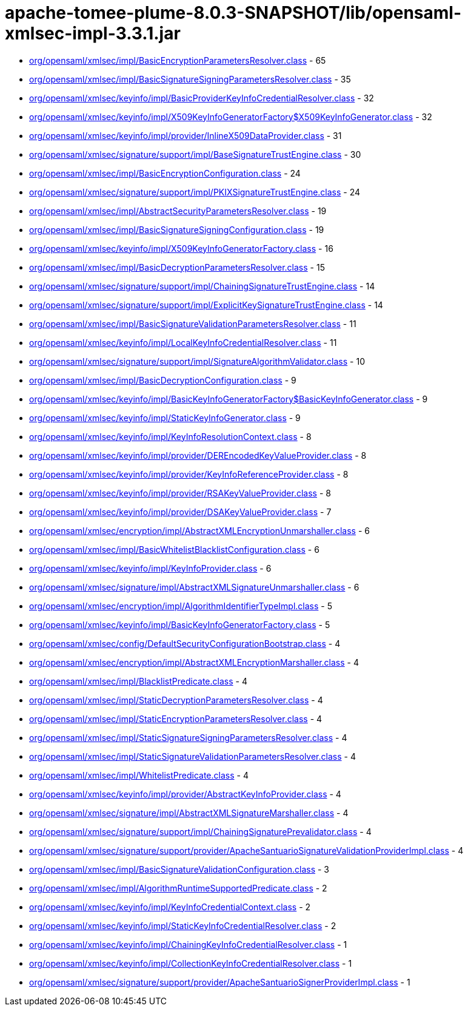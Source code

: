 = apache-tomee-plume-8.0.3-SNAPSHOT/lib/opensaml-xmlsec-impl-3.3.1.jar

 - link:org/opensaml/xmlsec/impl/BasicEncryptionParametersResolver.adoc[org/opensaml/xmlsec/impl/BasicEncryptionParametersResolver.class] - 65
 - link:org/opensaml/xmlsec/impl/BasicSignatureSigningParametersResolver.adoc[org/opensaml/xmlsec/impl/BasicSignatureSigningParametersResolver.class] - 35
 - link:org/opensaml/xmlsec/keyinfo/impl/BasicProviderKeyInfoCredentialResolver.adoc[org/opensaml/xmlsec/keyinfo/impl/BasicProviderKeyInfoCredentialResolver.class] - 32
 - link:org/opensaml/xmlsec/keyinfo/impl/X509KeyInfoGeneratorFactory$X509KeyInfoGenerator.adoc[org/opensaml/xmlsec/keyinfo/impl/X509KeyInfoGeneratorFactory$X509KeyInfoGenerator.class] - 32
 - link:org/opensaml/xmlsec/keyinfo/impl/provider/InlineX509DataProvider.adoc[org/opensaml/xmlsec/keyinfo/impl/provider/InlineX509DataProvider.class] - 31
 - link:org/opensaml/xmlsec/signature/support/impl/BaseSignatureTrustEngine.adoc[org/opensaml/xmlsec/signature/support/impl/BaseSignatureTrustEngine.class] - 30
 - link:org/opensaml/xmlsec/impl/BasicEncryptionConfiguration.adoc[org/opensaml/xmlsec/impl/BasicEncryptionConfiguration.class] - 24
 - link:org/opensaml/xmlsec/signature/support/impl/PKIXSignatureTrustEngine.adoc[org/opensaml/xmlsec/signature/support/impl/PKIXSignatureTrustEngine.class] - 24
 - link:org/opensaml/xmlsec/impl/AbstractSecurityParametersResolver.adoc[org/opensaml/xmlsec/impl/AbstractSecurityParametersResolver.class] - 19
 - link:org/opensaml/xmlsec/impl/BasicSignatureSigningConfiguration.adoc[org/opensaml/xmlsec/impl/BasicSignatureSigningConfiguration.class] - 19
 - link:org/opensaml/xmlsec/keyinfo/impl/X509KeyInfoGeneratorFactory.adoc[org/opensaml/xmlsec/keyinfo/impl/X509KeyInfoGeneratorFactory.class] - 16
 - link:org/opensaml/xmlsec/impl/BasicDecryptionParametersResolver.adoc[org/opensaml/xmlsec/impl/BasicDecryptionParametersResolver.class] - 15
 - link:org/opensaml/xmlsec/signature/support/impl/ChainingSignatureTrustEngine.adoc[org/opensaml/xmlsec/signature/support/impl/ChainingSignatureTrustEngine.class] - 14
 - link:org/opensaml/xmlsec/signature/support/impl/ExplicitKeySignatureTrustEngine.adoc[org/opensaml/xmlsec/signature/support/impl/ExplicitKeySignatureTrustEngine.class] - 14
 - link:org/opensaml/xmlsec/impl/BasicSignatureValidationParametersResolver.adoc[org/opensaml/xmlsec/impl/BasicSignatureValidationParametersResolver.class] - 11
 - link:org/opensaml/xmlsec/keyinfo/impl/LocalKeyInfoCredentialResolver.adoc[org/opensaml/xmlsec/keyinfo/impl/LocalKeyInfoCredentialResolver.class] - 11
 - link:org/opensaml/xmlsec/signature/support/impl/SignatureAlgorithmValidator.adoc[org/opensaml/xmlsec/signature/support/impl/SignatureAlgorithmValidator.class] - 10
 - link:org/opensaml/xmlsec/impl/BasicDecryptionConfiguration.adoc[org/opensaml/xmlsec/impl/BasicDecryptionConfiguration.class] - 9
 - link:org/opensaml/xmlsec/keyinfo/impl/BasicKeyInfoGeneratorFactory$BasicKeyInfoGenerator.adoc[org/opensaml/xmlsec/keyinfo/impl/BasicKeyInfoGeneratorFactory$BasicKeyInfoGenerator.class] - 9
 - link:org/opensaml/xmlsec/keyinfo/impl/StaticKeyInfoGenerator.adoc[org/opensaml/xmlsec/keyinfo/impl/StaticKeyInfoGenerator.class] - 9
 - link:org/opensaml/xmlsec/keyinfo/impl/KeyInfoResolutionContext.adoc[org/opensaml/xmlsec/keyinfo/impl/KeyInfoResolutionContext.class] - 8
 - link:org/opensaml/xmlsec/keyinfo/impl/provider/DEREncodedKeyValueProvider.adoc[org/opensaml/xmlsec/keyinfo/impl/provider/DEREncodedKeyValueProvider.class] - 8
 - link:org/opensaml/xmlsec/keyinfo/impl/provider/KeyInfoReferenceProvider.adoc[org/opensaml/xmlsec/keyinfo/impl/provider/KeyInfoReferenceProvider.class] - 8
 - link:org/opensaml/xmlsec/keyinfo/impl/provider/RSAKeyValueProvider.adoc[org/opensaml/xmlsec/keyinfo/impl/provider/RSAKeyValueProvider.class] - 8
 - link:org/opensaml/xmlsec/keyinfo/impl/provider/DSAKeyValueProvider.adoc[org/opensaml/xmlsec/keyinfo/impl/provider/DSAKeyValueProvider.class] - 7
 - link:org/opensaml/xmlsec/encryption/impl/AbstractXMLEncryptionUnmarshaller.adoc[org/opensaml/xmlsec/encryption/impl/AbstractXMLEncryptionUnmarshaller.class] - 6
 - link:org/opensaml/xmlsec/impl/BasicWhitelistBlacklistConfiguration.adoc[org/opensaml/xmlsec/impl/BasicWhitelistBlacklistConfiguration.class] - 6
 - link:org/opensaml/xmlsec/keyinfo/impl/KeyInfoProvider.adoc[org/opensaml/xmlsec/keyinfo/impl/KeyInfoProvider.class] - 6
 - link:org/opensaml/xmlsec/signature/impl/AbstractXMLSignatureUnmarshaller.adoc[org/opensaml/xmlsec/signature/impl/AbstractXMLSignatureUnmarshaller.class] - 6
 - link:org/opensaml/xmlsec/encryption/impl/AlgorithmIdentifierTypeImpl.adoc[org/opensaml/xmlsec/encryption/impl/AlgorithmIdentifierTypeImpl.class] - 5
 - link:org/opensaml/xmlsec/keyinfo/impl/BasicKeyInfoGeneratorFactory.adoc[org/opensaml/xmlsec/keyinfo/impl/BasicKeyInfoGeneratorFactory.class] - 5
 - link:org/opensaml/xmlsec/config/DefaultSecurityConfigurationBootstrap.adoc[org/opensaml/xmlsec/config/DefaultSecurityConfigurationBootstrap.class] - 4
 - link:org/opensaml/xmlsec/encryption/impl/AbstractXMLEncryptionMarshaller.adoc[org/opensaml/xmlsec/encryption/impl/AbstractXMLEncryptionMarshaller.class] - 4
 - link:org/opensaml/xmlsec/impl/BlacklistPredicate.adoc[org/opensaml/xmlsec/impl/BlacklistPredicate.class] - 4
 - link:org/opensaml/xmlsec/impl/StaticDecryptionParametersResolver.adoc[org/opensaml/xmlsec/impl/StaticDecryptionParametersResolver.class] - 4
 - link:org/opensaml/xmlsec/impl/StaticEncryptionParametersResolver.adoc[org/opensaml/xmlsec/impl/StaticEncryptionParametersResolver.class] - 4
 - link:org/opensaml/xmlsec/impl/StaticSignatureSigningParametersResolver.adoc[org/opensaml/xmlsec/impl/StaticSignatureSigningParametersResolver.class] - 4
 - link:org/opensaml/xmlsec/impl/StaticSignatureValidationParametersResolver.adoc[org/opensaml/xmlsec/impl/StaticSignatureValidationParametersResolver.class] - 4
 - link:org/opensaml/xmlsec/impl/WhitelistPredicate.adoc[org/opensaml/xmlsec/impl/WhitelistPredicate.class] - 4
 - link:org/opensaml/xmlsec/keyinfo/impl/provider/AbstractKeyInfoProvider.adoc[org/opensaml/xmlsec/keyinfo/impl/provider/AbstractKeyInfoProvider.class] - 4
 - link:org/opensaml/xmlsec/signature/impl/AbstractXMLSignatureMarshaller.adoc[org/opensaml/xmlsec/signature/impl/AbstractXMLSignatureMarshaller.class] - 4
 - link:org/opensaml/xmlsec/signature/support/impl/ChainingSignaturePrevalidator.adoc[org/opensaml/xmlsec/signature/support/impl/ChainingSignaturePrevalidator.class] - 4
 - link:org/opensaml/xmlsec/signature/support/provider/ApacheSantuarioSignatureValidationProviderImpl.adoc[org/opensaml/xmlsec/signature/support/provider/ApacheSantuarioSignatureValidationProviderImpl.class] - 4
 - link:org/opensaml/xmlsec/impl/BasicSignatureValidationConfiguration.adoc[org/opensaml/xmlsec/impl/BasicSignatureValidationConfiguration.class] - 3
 - link:org/opensaml/xmlsec/impl/AlgorithmRuntimeSupportedPredicate.adoc[org/opensaml/xmlsec/impl/AlgorithmRuntimeSupportedPredicate.class] - 2
 - link:org/opensaml/xmlsec/keyinfo/impl/KeyInfoCredentialContext.adoc[org/opensaml/xmlsec/keyinfo/impl/KeyInfoCredentialContext.class] - 2
 - link:org/opensaml/xmlsec/keyinfo/impl/StaticKeyInfoCredentialResolver.adoc[org/opensaml/xmlsec/keyinfo/impl/StaticKeyInfoCredentialResolver.class] - 2
 - link:org/opensaml/xmlsec/keyinfo/impl/ChainingKeyInfoCredentialResolver.adoc[org/opensaml/xmlsec/keyinfo/impl/ChainingKeyInfoCredentialResolver.class] - 1
 - link:org/opensaml/xmlsec/keyinfo/impl/CollectionKeyInfoCredentialResolver.adoc[org/opensaml/xmlsec/keyinfo/impl/CollectionKeyInfoCredentialResolver.class] - 1
 - link:org/opensaml/xmlsec/signature/support/provider/ApacheSantuarioSignerProviderImpl.adoc[org/opensaml/xmlsec/signature/support/provider/ApacheSantuarioSignerProviderImpl.class] - 1
